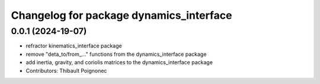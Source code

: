 ^^^^^^^^^^^^^^^^^^^^^^^^^^^^^^^^^^^^^^^^^^
Changelog for package dynamics_interface
^^^^^^^^^^^^^^^^^^^^^^^^^^^^^^^^^^^^^^^^^^

0.0.1 (2024-19-07)
------------------
* refractor kinematics_interface package
* remove "deta_to/from_..." functions from the dynamics_interface package
* add inertia, gravity, and coriolis matrices to the dynamics_interface package
* Contributors: Thibault Poignonec
